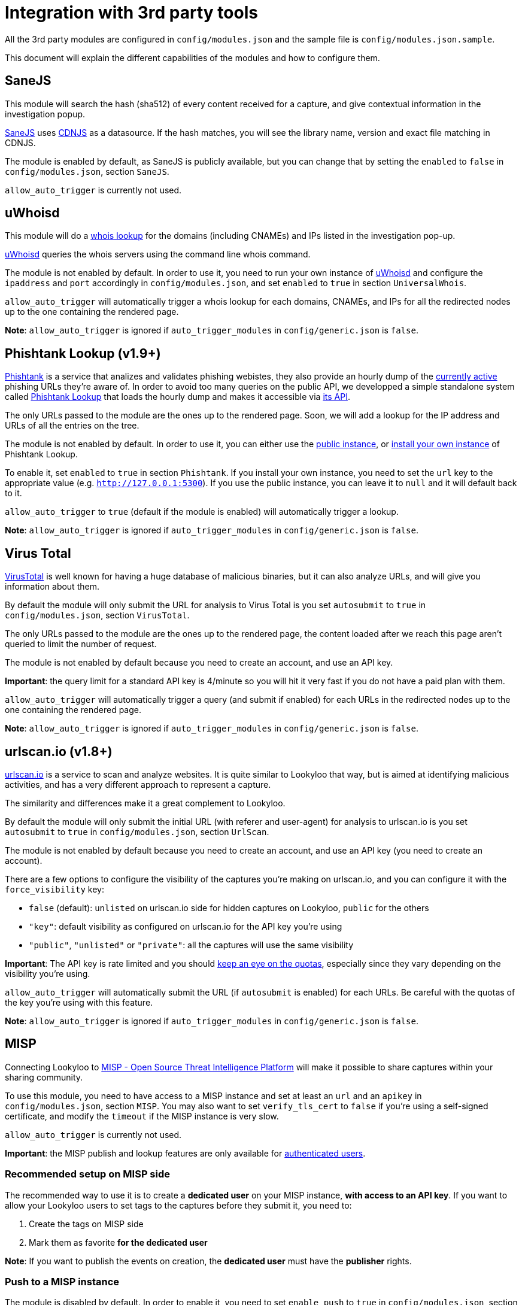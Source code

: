 [id="integrations"]
= Integration with 3rd party tools

All the 3rd party modules are configured in `config/modules.json` and the sample file is `config/modules.json.sample`.

This document will explain the different capabilities of the modules and how to configure them.

== SaneJS

This module will search the hash (sha512) of every content received for a capture,
and give contextual information in the investigation popup.

link:https://github.com/Lookyloo/sanejs[SaneJS] uses link:https://cdnjs.com/[CDNJS] as a datasource.
If the hash matches, you will see the library name, version and exact file matching in CDNJS.

The module is enabled by default, as SaneJS is publicly available, but you can change that by
setting the `enabled` to `false` in `config/modules.json`, section `SaneJS`.

`allow_auto_trigger` is currently not used.

== uWhoisd

This module will do a link:https://en.wikipedia.org/wiki/WHOIS[whois lookup]
for the domains (including CNAMEs) and IPs listed in the investigation pop-up.

link:https://github.com/Lookyloo/uwhoisd[uWhoisd] queries the whois servers using the command line whois command.

The module is not enabled by default. In order to use it, you need to run your own instance
of link:https://github.com/Lookyloo/uwhoisd[uWhoisd] and configure the `ipaddress`
and `port` accordingly in `config/modules.json`, and set `enabled` to `true` in section `UniversalWhois`.

`allow_auto_trigger` will automatically trigger a whois lookup for each domains, CNAMEs, and IPs
for all the redirected nodes up to the one containing the rendered page.

**Note**: `allow_auto_trigger` is ignored if `auto_trigger_modules` in `config/generic.json` is `false`.

== Phishtank Lookup (v1.9+)

link:https://phishtank.org[Phishtank] is a service that analizes and validates phishing webistes, they also
provide an hourly dump of the link:https://phishtank.org/developer_info.php[currently active] phishing URLs
they're aware of. In order to avoid too many queries on the public API, we developped a simple standalone
system called link:https://github.com/Lookyloo/phishtank-lookup[Phishtank Lookup] that loads the hourly
dump and makes it accessible via link:https://phishtankapi.circl.lu/[its API].

The only URLs passed to the module are the ones up to the rendered page. Soon, we will add a lookup
for the IP address and URLs of all the entries on the tree.

The module is not enabled by default. In order to use it, you can either use the
link:https://phishtankapi.circl.lu/[public instance], or
link:https://github.com/Lookyloo/phishtank-lookup#install-guide[install your own instance] of Phishtank Lookup.

To enable it, set `enabled` to `true` in section `Phishtank`.
If you install your own instance, you need to set the `url` key to the appropriate value (e.g. `http://127.0.0.1:5300`).
If you use the public instance, you can leave it to `null` and it will default back to it.

`allow_auto_trigger` to `true` (default if the module is enabled) will automatically trigger a lookup.

**Note**: `allow_auto_trigger` is ignored if `auto_trigger_modules` in `config/generic.json` is `false`.

== Virus Total

link:https://www.virustotal.com/[VirusTotal] is well known for having a huge database of
malicious binaries, but it can also analyze URLs, and will give you information about them.

By default the module will only submit the URL for analysis to Virus Total is you set
`autosubmit` to `true` in `config/modules.json`, section `VirusTotal`.

The only URLs passed to the module are the ones up to the rendered page,
the content loaded after we reach this page aren't queried to limit the number of request.

The module is not enabled by default because you need to create an account, and use
an API key.

**Important**: the query limit for a standard API key is 4/minute so you will hit
it very fast if you do not have a paid plan with them.

`allow_auto_trigger` will automatically trigger a query (and submit if enabled) for each URLs
in the redirected nodes up to the one containing the rendered page.

**Note**: `allow_auto_trigger` is ignored if `auto_trigger_modules` in `config/generic.json` is `false`.


== urlscan.io (v1.8+)

link:https://urlscan.io/[urlscan.io] is a service to scan and analyze websites. It is quite similar
to Lookyloo that way, but is aimed at identifying malicious activities, and
has a very different approach to represent a capture.

The similarity and differences make it a great complement to Lookyloo.

By default the module will only submit the initial URL (with referer and user-agent)
for analysis to urlscan.io is you set `autosubmit` to `true` in `config/modules.json`, section `UrlScan`.

The module is not enabled by default because you need to create an account, and use an API key (you need to create an account).

There are a few options to configure the visibility of the captures you're making on urlscan.io,
and you can configure it with the `force_visibility` key:

* `false` (default): `unlisted` on urlscan.io side for hidden captures on Lookyloo, `public` for the others
* `"key"`: default visibility as configured on urlscan.io for the API key you're using
* `"public"`, `"unlisted"` or `"private"`: all the captures will use the same visibility


**Important**: The API key is rate limited and you should link:https://urlscan.io/user/quotas/[keep an eye on the quotas],
especially since they vary depending on the visibility you're using.

`allow_auto_trigger` will automatically submit the URL (if `autosubmit` is enabled) for each URLs.
Be careful with the quotas of the key you're using with this feature.

**Note**: `allow_auto_trigger` is ignored if `auto_trigger_modules` in `config/generic.json` is `false`.


== MISP

Connecting Lookyloo to link:https://www.misp-project.org/[MISP - Open Source Threat Intelligence Platform]
will make it possible to share captures within your sharing community.

To use this module, you need to have access to a MISP instance
and set at least an `url` and an `apikey` in `config/modules.json`, section `MISP`.
You may also want to set `verify_tls_cert` to `false` if you're using a self-signed certificate,
and modify the `timeout` if the MISP instance is very slow.

`allow_auto_trigger` is currently not used.

**Important**: the MISP publish and lookup features are only available for xref:lookyloo-auth.adoc[authenticated users].

=== Recommended setup on MISP side

The recommended way to use it is to create a **dedicated user** on your MISP instance,
**with access to an API key**. If you want to allow your Lookyloo users to set tags to the captures
before they submit it, you need to:

1. Create the tags on MISP side
2. Mark them as favorite **for the dedicated user**

**Note**: If you want to publish the events on creation, the **dedicated user** must have the **publisher** rights.

=== Push to a MISP instance

The module is disabled by default. In order to enable it, you need to set `enable_push` to `true` in
`config/modules.json`, section `MISP`.

You can also add a list of default tags that will be attached to every event created by Lookyloo
in `default_tags`, and automatically publish the MISP events by setting `auto_publish` to `true`
(in that case, the user must have the publisher permission in MISP).

If everything is working as it should, you will see a link in the top menu of the tree page.
Otherwise, look at the Lookyloo logs, it is probably because your MISP instance is unreachable.

=== Lookup on a MISP instance

The module is disabled by default. In order to enable it, you need to set `enable_lookup` to `true` in
`config/modules.json`, section `MISP`.

If everything is working as it should, you will see a link in the top menu of the tree page.
Otherwise, look at the Lookyloo logs, it is probably because your MISP instance is unreachable.

== Phishing initiative

link:https://phishing-initiative.fr[Phishing Initiative] is a database of known phishing websites.

By default the module will only submit the URL for analysis to Phishing Initiative if you set
`autosubmit` to `true` in `config/modules.json`, section `PhishingInitiative`.

The only URLs passed to the module are the ones up to the rendered page,
the content loaded after we reach this page aren't queried to limit the number of request.

The module is not enabled by default because you need to create an account, and use
an API key.

`allow_auto_trigger` will automatically trigger a query (and submit if enabled) for each URLs
in the redirected nodes up to the one containing the rendered page.

**Note**: `allow_auto_trigger` is ignored if `auto_trigger_modules` in `config/generic.json` is `false`.

== IntelMQ

link:https://intelmq.readthedocs.io/[IntelMQ] is an Open-Source OSINT processing tool.

Starting with IntelMQ 3.0, the
link:https://intelmq.readthedocs.io/en/latest/user/bots.html#lookyloo[LookyLoo expert bot]
enqueues a screenshotting task at the configured LookyLoo instance and saves the
(public) LookyLoo link in the event data.
